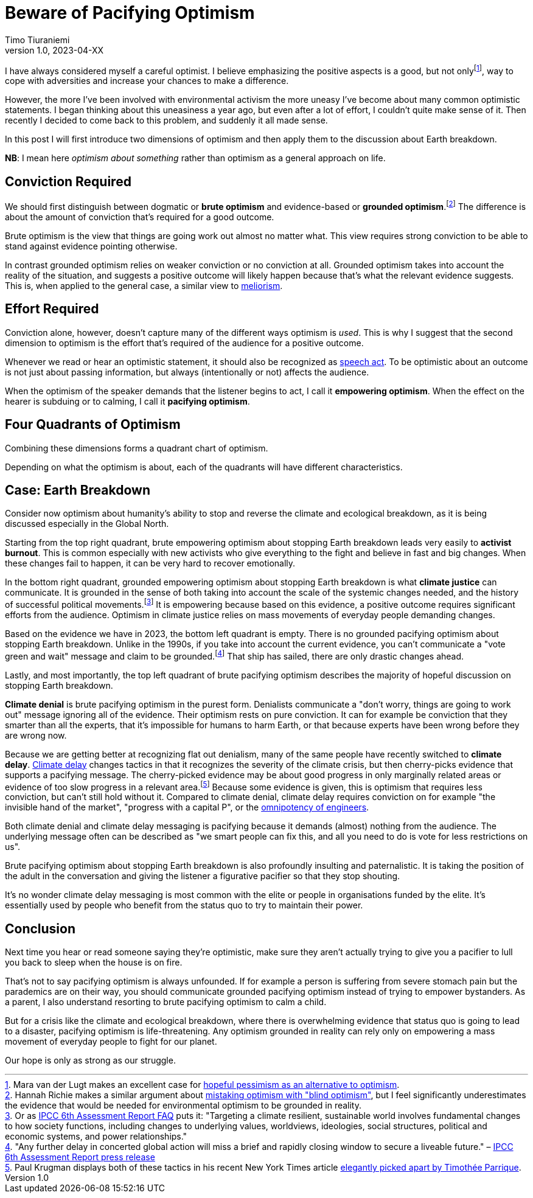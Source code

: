 = Beware of Pacifying Optimism
Timo Tiuraniemi
1.0, 2023-04-XX
:description: TODO
:keywords: Earth breakdown, optimism

:fn-hopeful-pessimism: pass:c,q[footnote:hopeful-pessimism[Mara van der Lugt makes an excellent case for https://aeon.co/essays/in-these-dark-times-the-virtue-we-need-is-hopeful-pessimism[hopeful pessimism as an alternative to optimism].]]
I have always considered myself a careful optimist.
I believe emphasizing the positive aspects is a good, but not only{fn-hopeful-pessimism}, way to cope with adversities and increase your chances to make a difference.

However, the more I've been involved with environmental activism the more uneasy I've become about many common optimistic statements.
I began thinking about this uneasiness a year ago, but even after a lot of effort, I couldn't quite make sense of it.
Then recently I decided to come back to this problem, and suddenly it all made sense.

In this post I will first introduce two dimensions of optimism and then apply them to the discussion about Earth breakdown.

*NB*: I mean here _optimism about something_ rather than optimism as a general approach on life.

## Conviction Required

:fn-blind-optimism: pass:c,q[footnote:blind-optimism[Hannah Richie makes a similar argument about https://bigthink.com/progress/pessimism-is-a-barrier-to-progress/[mistaking optimism with "blind optimism"], but I feel significantly underestimates the evidence that would be needed for environmental optimism to be grounded in reality.]]
We should first distinguish between dogmatic or *brute optimism* and evidence-based or *grounded optimism*.{fn-blind-optimism}
The difference is about the amount of conviction that's required for a good outcome.

Brute optimism is the view that things are going work out almost no matter what.
This view requires strong conviction to be able to stand against evidence pointing otherwise.

In contrast grounded optimism relies on weaker conviction or no conviction at all.
Grounded optimism takes into account the reality of the situation, and suggests a positive outcome will likely happen because that's what the relevant evidence suggests.
This is, when applied to the general case, a similar view to https://en.wikipedia.org/wiki/Meliorism[meliorism].

## Effort Required

Conviction alone, however, doesn't capture many of the different ways optimism is _used_.
This is why I suggest that the second dimension to optimism is the effort that's required of the audience for a positive outcome.

Whenever we read or hear an optimistic statement, it should also be recognized as https://en.wikipedia.org/wiki/Speech_act[speech act].
To be optimistic about an outcome is not just about passing information, but always (intentionally or not) affects the audience.

When the optimism of the speaker demands that the listener begins to act, I call it *empowering optimism*.
When the effect on the hearer is subduing or to calming, I call it *pacifying optimism*.

## Four Quadrants of Optimism

Combining these dimensions forms a quadrant chart of optimism.

ifeval::["{backend}" == "html5"]

+++
<QuadrantChart
    yAxisLabel={"Conviction required"}
    xAxisLabel={"Effort required"}
    points={[
        {text: "Brute pacifying", xIndex: 4, yIndex: 4},
        {text: "Brute empowering", xIndex: 12, yIndex: 4},
        {text: "Grounded pacifying", xIndex: 4, yIndex: 12},
        {text: "Grounded empowering", xIndex: 12, yIndex: 12},
    ]}
/>
+++
endif::[]
ifeval::["{backend}" == "gemini"]
....
Conviction
 required
    ^
    |   Brute        Brute
    |   Pacifying    Empowering
    |
    |   Grounded     Grounded
    |   Pacifying    Empowering
    |
    -----------------------------> Effort
                                   required
....
endif::[]

Depending on what the optimism is about, each of the quadrants will have different characteristics.

## Case: Earth Breakdown

Consider now optimism about humanity's ability to stop and reverse the climate and ecological breakdown, as it is being discussed especially in the Global North.

ifeval::["{backend}" == "html5"]

+++
<QuadrantChart
    yAxisLabel={"Conviction required"}
    yAxisDescriptions={[{text: "Brute optimism", index: 4}, {text: "Grounded optimism", index: 12}]}
    xAxisLabel={"Effort required"}
    xAxisDescriptions={[{text: "Pacifying optimism", index: 4}, {text: "Empowering optimism", index: 12}]}
    points={[
        {text: "Climate denial", xIndex: 3, yIndex: 3},
        {text: "Climate delay", xIndex: 3, yIndex: 6},
        {text: "Activist burnout", xIndex: 13, yIndex: 3},
        {text: "Climate justice", xIndex: 13, yIndex: 15},
    ]}
/>
+++
endif::[]
ifeval::["{backend}" == "gemini"]
....
     Conviction
     required
         ^  
 Brute   |  Climate              Activist
         |  denial               burnout
         |
         |  Climate
         |  delay
         |
         |
         |
Grounded |                       Climate
         |                       justice
         ---------------------------------> Effort
            Pacifying        Empowering     required
....
endif::[]

Starting from the top right quadrant, brute empowering optimism about stopping Earth breakdown leads very easily to *activist burnout*.
This is common especially with new activists who give everything to the fight and believe in fast and big changes.
When these changes fail to happen, it can be very hard to recover emotionally.

:fn-ipcc-system-change: pass:c,q[footnote:ipcc-system-change[Or as https://www.ipcc.ch/report/ar6/wg2/about/frequently-asked-questions/keyfaq6/[IPCC 6th Assessment Report FAQ] puts it: "Targeting a climate resilient, sustainable world involves fundamental changes to how society functions, including changes to underlying values, worldviews, ideologies, social structures, political and economic systems, and power relationships."]]
In the bottom right quadrant, grounded empowering optimism about stopping Earth breakdown is what *climate justice* can communicate.
It is grounded in the sense of both taking into account the scale of the systemic changes needed, and the history of successful political movements.{fn-ipcc-system-change}
It is empowering because based on this evidence, a positive outcome requires significant efforts from the audience.
Optimism in climate justice relies on mass movements of everyday people demanding changes.

:fn-ipcc-brief-window: pass:c,q[footnote:ipcc-brief-window["Any further delay in concerted global action will miss a brief and rapidly closing window to secure a liveable future." – https://www.ipcc.ch/report/ar6/wg2/resources/press/press-release/[IPCC 6th Assessment Report press release]]]
Based on the evidence we have in 2023, the bottom left quadrant is empty.
There is no grounded pacifying optimism about stopping Earth breakdown.
Unlike in the 1990s, if you take into account the current evidence, you can't communicate a "vote green and wait" message and claim to be grounded.{fn-ipcc-brief-window}
That ship has sailed, there are only drastic changes ahead.

Lastly, and most importantly, the top left quadrant of brute pacifying optimism describes the majority of hopeful discussion on stopping Earth breakdown.

*Climate denial* is brute pacifying optimism in the purest form.
Denialists communicate a "don't worry, things are going to work out" message ignoring all of the evidence.
Their optimism rests on pure conviction.
It can for example be conviction that they smarter than all the experts, that it's impossible for humans to harm Earth, or that because experts have been wrong before they are wrong now.

:fn-krugman: pass:c,q[footnote:krugman[Paul Krugman displays both of these tactics in his recent New York Times article https://timotheeparrique.com/a-response-to-paul-krugman-growth-is-not-as-green-as-you-might-think[elegantly picked apart by Timothée Parrique].]]
Because we are getting better at recognizing flat out denialism, many of the same people have recently switched to *climate delay*.
https://www.cambridge.org/core/journals/global-sustainability/article/discourses-of-climate-delay/7B11B722E3E3454BB6212378E32985A7[Climate delay] changes tactics in that it recognizes the severity of the climate crisis, but then cherry-picks evidence that supports a pacifying message.
The cherry-picked evidence may be about good progress in only marginally related areas or evidence of too slow progress in a relevant area.{fn-krugman}
Because some evidence is given, this is optimism that requires less conviction, but can't still hold without it.
Compared to climate denial, climate delay requires conviction on for example "the invisible hand of the market", "progress with a capital P", or the https://www.leolinne.com/wp-content/uploads/2020/12/20200812_DiscoursesClimateDelay_004_EN.jpg[omnipotency of engineers].

Both climate denial and climate delay messaging is pacifying because it demands (almost) nothing from the audience.
The underlying message often can be described as "we smart people can fix this, and all you need to do is vote for less restrictions on us".

Brute pacifying optimism about stopping Earth breakdown is also profoundly insulting and paternalistic.
It is taking the position of the adult in the conversation and giving the listener a figurative pacifier so that they stop shouting.

It's no wonder climate delay messaging is most common with the elite or people in organisations funded by the elite.
It's essentially used by people who benefit from the status quo to try to maintain their power.

## Conclusion

Next time you hear or read someone saying they're optimistic, make sure they aren't actually trying to give you a pacifier to lull you back to sleep when the house is on fire.

That's not to say pacifying optimism is always unfounded.
If for example a person is suffering from severe stomach pain but the parademics are on their way, you should communicate grounded pacifying optimism instead of trying to empower bystanders.
As a parent, I also understand resorting to brute pacifying optimism to calm a child.

But for a crisis like the climate and ecological breakdown, where there is overwhelming evidence that status quo is going to lead to a disaster, pacifying optimism is life-threatening.
Any optimism grounded in reality can rely only on empowering a mass movement of everyday people to fight for our planet.

[#highlighted]#Our hope is only as strong as our struggle.#
